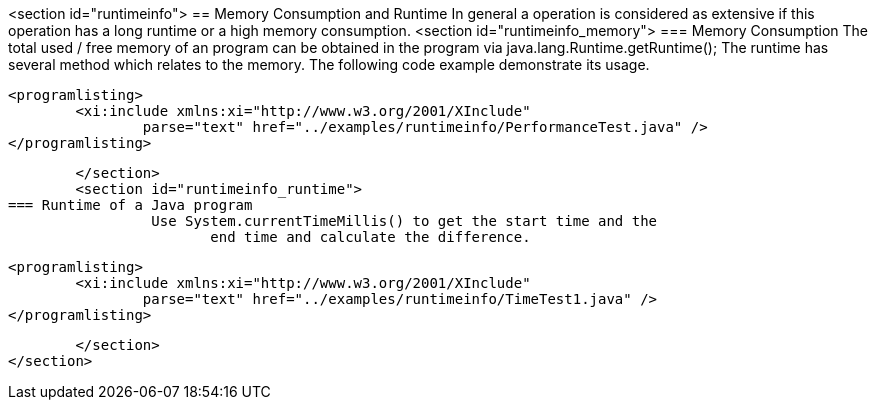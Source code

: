
<section id="runtimeinfo">
== Memory Consumption and Runtime
	In general a operation is considered as extensive if this
		operation has a long runtime or a high memory consumption.
	<section id="runtimeinfo_memory">
=== Memory Consumption
		 The total used / free memory of an program can be obtained in
			the program via java.lang.Runtime.getRuntime();
		 The runtime has several method which relates to the memory. The
			following code example demonstrate its usage.
		
			<programlisting>
				<xi:include xmlns:xi="http://www.w3.org/2001/XInclude"
					parse="text" href="../examples/runtimeinfo/PerformanceTest.java" />
			</programlisting>
		
	</section>
	<section id="runtimeinfo_runtime">
=== Runtime of a Java program
		 Use System.currentTimeMillis() to get the start time and the
			end time and calculate the difference.
		
			<programlisting>
				<xi:include xmlns:xi="http://www.w3.org/2001/XInclude"
					parse="text" href="../examples/runtimeinfo/TimeTest1.java" />
			</programlisting>
		
	</section>
</section>